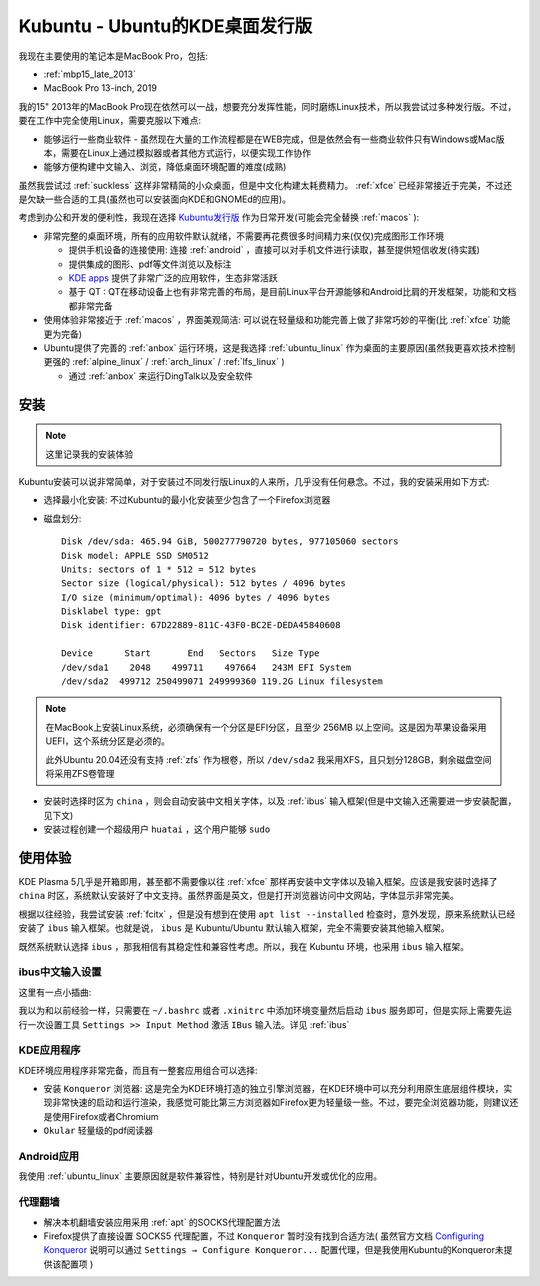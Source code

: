 .. _kubuntu:

==================================
Kubuntu - Ubuntu的KDE桌面发行版
==================================

我现在主要使用的笔记本是MacBook Pro，包括:

- :ref:`mbp15_late_2013`
- MacBook Pro 13-inch, 2019

我的15" 2013年的MacBook Pro现在依然可以一战，想要充分发挥性能，同时磨练Linux技术，所以我尝试过多种发行版。不过，要在工作中完全使用Linux，需要克服以下难点:

- 能够运行一些商业软件 - 虽然现在大量的工作流程都是在WEB完成，但是依然会有一些商业软件只有Windows或Mac版本，需要在Linux上通过模拟器或者其他方式运行，以便实现工作协作
- 能够方便构建中文输入、浏览，降低桌面环境配置的难度(成熟)

虽然我尝试过 :ref:`suckless` 这样非常精简的小众桌面，但是中文化构建太耗费精力。 :ref:`xfce` 已经非常接近于完美，不过还是欠缺一些合适的工具(虽然也可以安装面向KDE和GNOMEd的应用)。

考虑到办公和开发的便利性，我现在选择 `Kubuntu发行版 <https://kubuntu.org/>`_ 作为日常开发(可能会完全替换 :ref:`macos` ):

- 非常完整的桌面环境，所有的应用软件默认就绪，不需要再花费很多时间精力来(仅仅)完成图形工作环境

  - 提供手机设备的连接使用: 连接 :ref:`android` ，直接可以对手机文件进行读取，甚至提供短信收发(待实践)
  - 提供集成的图形、pdf等文件浏览以及标注
  - `KDE apps <https://apps.kde.org>`_ 提供了非常广泛的应用软件，生态非常活跃
  - 基于 QT : QT在移动设备上也有非常完善的布局，是目前Linux平台开源能够和Android比肩的开发框架，功能和文档都非常完备

- 使用体验非常接近于 :ref:`macos` ，界面美观简洁: 可以说在轻量级和功能完善上做了非常巧妙的平衡(比 :ref:`xfce` 功能更为完备)

- Ubuntu提供了完善的 :ref:`anbox` 运行环境，这是我选择 :ref:`ubuntu_linux` 作为桌面的主要原因(虽然我更喜欢技术控制更强的 :ref:`alpine_linux` / :ref:`arch_linux` / :ref:`lfs_linux` )

  - 通过 :ref:`anbox` 来运行DingTalk以及安全软件

安装
========

.. note::

   这里记录我的安装体验

Kubuntu安装可以说非常简单，对于安装过不同发行版Linux的人来所，几乎没有任何悬念。不过，我的安装采用如下方式:

- 选择最小化安装: 不过Kubuntu的最小化安装至少包含了一个Firefox浏览器
- 磁盘划分::

   Disk /dev/sda: 465.94 GiB, 500277790720 bytes, 977105060 sectors
   Disk model: APPLE SSD SM0512
   Units: sectors of 1 * 512 = 512 bytes
   Sector size (logical/physical): 512 bytes / 4096 bytes
   I/O size (minimum/optimal): 4096 bytes / 4096 bytes
   Disklabel type: gpt
   Disk identifier: 67D22889-811C-43F0-BC2E-DEDA45840608

   Device      Start       End   Sectors   Size Type
   /dev/sda1    2048    499711    497664   243M EFI System
   /dev/sda2  499712 250499071 249999360 119.2G Linux filesystem

.. note::

   在MacBook上安装Linux系统，必须确保有一个分区是EFI分区，且至少 256MB 以上空间。这是因为苹果设备采用UEFI，这个系统分区是必须的。

   此外Ubuntu 20.04还没有支持 :ref:`zfs` 作为根卷，所以 ``/dev/sda2`` 我采用XFS，且只划分128GB，剩余磁盘空间将采用ZFS卷管理

- 安装时选择时区为 ``china`` ，则会自动安装中文相关字体，以及 :ref:`ibus` 输入框架(但是中文输入还需要进一步安装配置，见下文)

- 安装过程创建一个超级用户 ``huatai`` ，这个用户能够 ``sudo`` 

使用体验
==========

KDE Plasma 5几乎是开箱即用，甚至都不需要像以往 :ref:`xfce` 那样再安装中文字体以及输入框架。应该是我安装时选择了 ``china`` 时区，系统默认安装好了中文支持。虽然界面是英文，但是打开浏览器访问中文网站，字体显示非常完美。

根据以往经验，我尝试安装 :ref:`fcitx` ，但是没有想到在使用 ``apt list --installed`` 检查时，意外发现，原来系统默认已经安装了 ``ibus`` 输入框架。也就是说， ``ibus`` 是 Kubuntu/Ubuntu 默认输入框架，完全不需要安装其他输入框架。

既然系统默认选择 ``ibus`` ，那我相信有其稳定性和兼容性考虑。所以，我在 Kubuntu 环境，也采用 ``ibus`` 输入框架。

ibus中文输入设置
------------------

这里有一点小插曲:

我以为和以前经验一样，只需要在 ``~/.bashrc`` 或者 ``.xinitrc`` 中添加环境变量然后启动 ``ibus`` 服务即可，但是实际上需要先运行一次设置工具 ``Settings >> Input Method`` 激活 ``IBus`` 输入法。详见 :ref:`ibus`

KDE应用程序
------------------

KDE环境应用程序非常完备，而且有一整套应用组合可以选择:

- 安装 ``Konqueror`` 浏览器: 这是完全为KDE环境打造的独立引擎浏览器，在KDE环境中可以充分利用原生底层组件模块，实现非常快速的启动和运行渲染，我感觉可能比第三方浏览器如Firefox更为轻量级一些。不过，要完全浏览器功能，则建议还是使用Firefox或者Chromium
- ``Okular`` 轻量级的pdf阅读器

Android应用
-------------

我使用 :ref:`ubuntu_linux` 主要原因就是软件兼容性，特别是针对Ubuntu开发或优化的应用。

代理翻墙
-------------

- 解决本机翻墙安装应用采用 :ref:`apt` 的SOCKS代理配置方法
- Firefox提供了直接设置 SOCKS5 代理配置，不过 ``Konqueror`` 暂时没有找到合适方法( 虽然官方文档 `Configuring Konqueror <https://docs.kde.org/trunk5/en/konqueror/konqueror/config.html>`_ 说明可以通过 ``Settings → Configure Konqueror...`` 配置代理，但是我使用Kubuntu的Konqueror未提供该配置项 )
